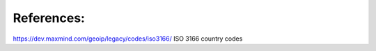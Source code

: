 References:
===========

https://dev.maxmind.com/geoip/legacy/codes/iso3166/ ISO 3166 country codes
